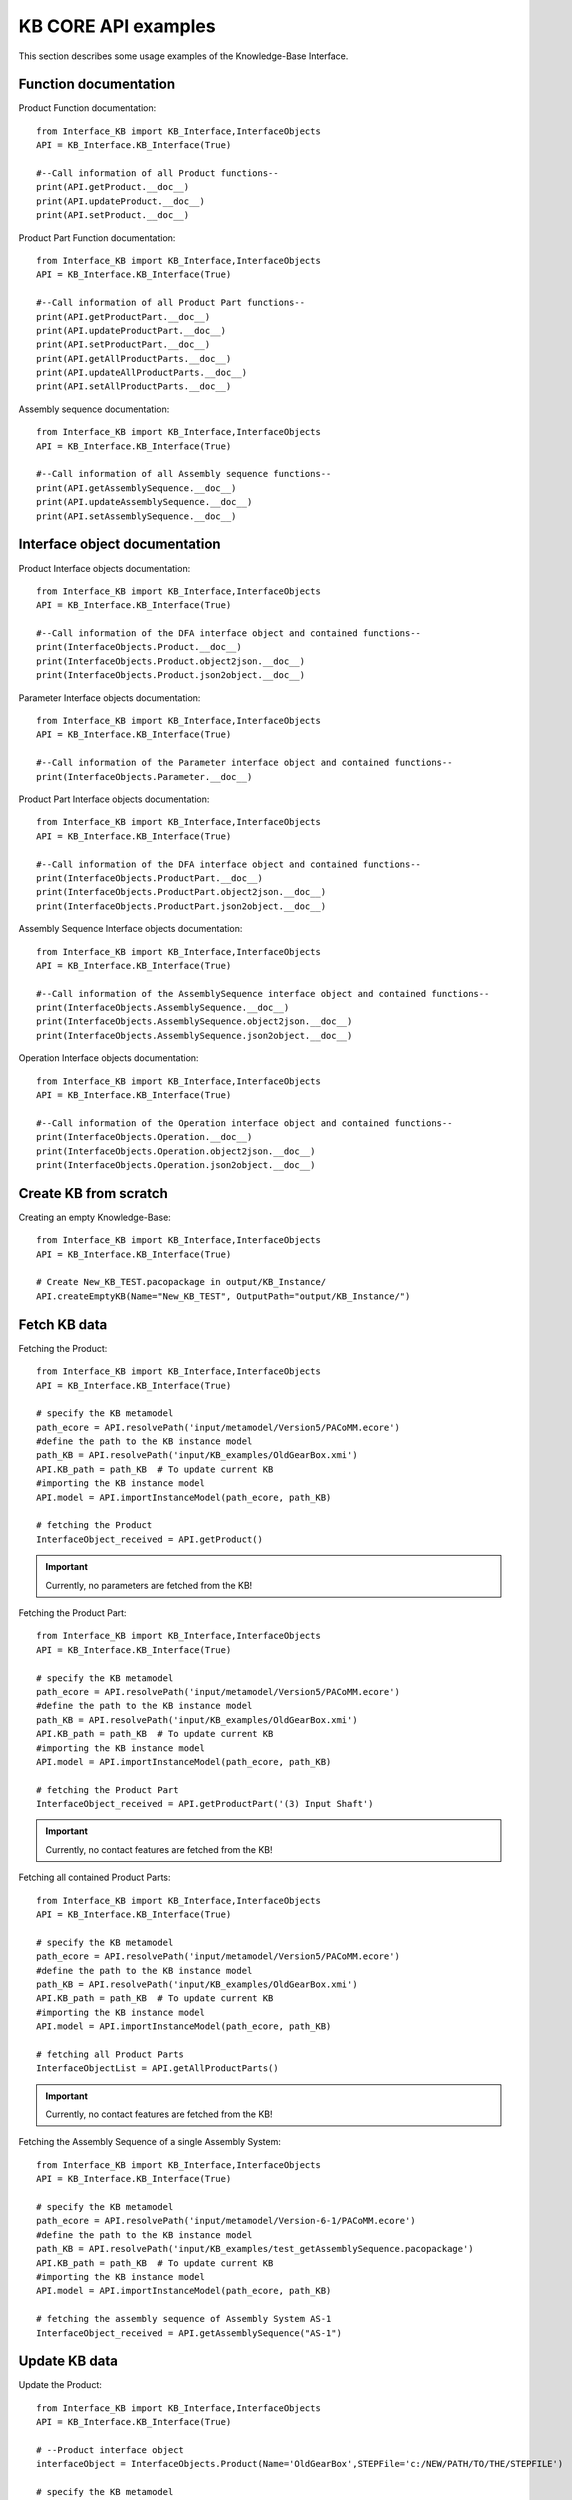 KB CORE API examples
===================================================
This section describes some usage examples of the Knowledge-Base Interface.

Function documentation
----------------------------------

Product Function documentation::

    from Interface_KB import KB_Interface,InterfaceObjects
    API = KB_Interface.KB_Interface(True)

    #--Call information of all Product functions--
    print(API.getProduct.__doc__)
    print(API.updateProduct.__doc__)
    print(API.setProduct.__doc__)

Product Part Function documentation::

    from Interface_KB import KB_Interface,InterfaceObjects
    API = KB_Interface.KB_Interface(True)

    #--Call information of all Product Part functions--
    print(API.getProductPart.__doc__)
    print(API.updateProductPart.__doc__)
    print(API.setProductPart.__doc__)
    print(API.getAllProductParts.__doc__)
    print(API.updateAllProductParts.__doc__)
    print(API.setAllProductParts.__doc__)


Assembly sequence documentation::

    from Interface_KB import KB_Interface,InterfaceObjects
    API = KB_Interface.KB_Interface(True)

    #--Call information of all Assembly sequence functions--
    print(API.getAssemblySequence.__doc__)
    print(API.updateAssemblySequence.__doc__)
    print(API.setAssemblySequence.__doc__)

Interface object documentation
-------------------------------------------------

Product Interface objects documentation::

    from Interface_KB import KB_Interface,InterfaceObjects
    API = KB_Interface.KB_Interface(True)

    #--Call information of the DFA interface object and contained functions--
    print(InterfaceObjects.Product.__doc__)
    print(InterfaceObjects.Product.object2json.__doc__)
    print(InterfaceObjects.Product.json2object.__doc__)

Parameter Interface objects documentation::

    from Interface_KB import KB_Interface,InterfaceObjects
    API = KB_Interface.KB_Interface(True)

    #--Call information of the Parameter interface object and contained functions--
    print(InterfaceObjects.Parameter.__doc__)

Product Part Interface objects documentation::

    from Interface_KB import KB_Interface,InterfaceObjects
    API = KB_Interface.KB_Interface(True)

    #--Call information of the DFA interface object and contained functions--
    print(InterfaceObjects.ProductPart.__doc__)
    print(InterfaceObjects.ProductPart.object2json.__doc__)
    print(InterfaceObjects.ProductPart.json2object.__doc__)

Assembly Sequence Interface objects documentation::

    from Interface_KB import KB_Interface,InterfaceObjects
    API = KB_Interface.KB_Interface(True)

    #--Call information of the AssemblySequence interface object and contained functions--
    print(InterfaceObjects.AssemblySequence.__doc__)
    print(InterfaceObjects.AssemblySequence.object2json.__doc__)
    print(InterfaceObjects.AssemblySequence.json2object.__doc__)

Operation Interface objects documentation::

    from Interface_KB import KB_Interface,InterfaceObjects
    API = KB_Interface.KB_Interface(True)

    #--Call information of the Operation interface object and contained functions--
    print(InterfaceObjects.Operation.__doc__)
    print(InterfaceObjects.Operation.object2json.__doc__)
    print(InterfaceObjects.Operation.json2object.__doc__)

Create KB from scratch
-------------------------------------

Creating an empty Knowledge-Base::

    from Interface_KB import KB_Interface,InterfaceObjects
    API = KB_Interface.KB_Interface(True)

    # Create New_KB_TEST.pacopackage in output/KB_Instance/
    API.createEmptyKB(Name="New_KB_TEST", OutputPath="output/KB_Instance/")

Fetch KB data
-------------------------------------

Fetching the Product::

    from Interface_KB import KB_Interface,InterfaceObjects
    API = KB_Interface.KB_Interface(True)

    # specify the KB metamodel
    path_ecore = API.resolvePath('input/metamodel/Version5/PACoMM.ecore')
    #define the path to the KB instance model
    path_KB = API.resolvePath('input/KB_examples/OldGearBox.xmi')
    API.KB_path = path_KB  # To update current KB
    #importing the KB instance model
    API.model = API.importInstanceModel(path_ecore, path_KB)

    # fetching the Product
    InterfaceObject_received = API.getProduct()


.. important:: Currently, no parameters are fetched from the KB!

Fetching the Product Part::

    from Interface_KB import KB_Interface,InterfaceObjects
    API = KB_Interface.KB_Interface(True)

    # specify the KB metamodel
    path_ecore = API.resolvePath('input/metamodel/Version5/PACoMM.ecore')
    #define the path to the KB instance model
    path_KB = API.resolvePath('input/KB_examples/OldGearBox.xmi')
    API.KB_path = path_KB  # To update current KB
    #importing the KB instance model
    API.model = API.importInstanceModel(path_ecore, path_KB)

    # fetching the Product Part
    InterfaceObject_received = API.getProductPart('(3) Input Shaft')


.. important:: Currently, no contact features are fetched from the KB!

Fetching all contained Product Parts::

    from Interface_KB import KB_Interface,InterfaceObjects
    API = KB_Interface.KB_Interface(True)

    # specify the KB metamodel
    path_ecore = API.resolvePath('input/metamodel/Version5/PACoMM.ecore')
    #define the path to the KB instance model
    path_KB = API.resolvePath('input/KB_examples/OldGearBox.xmi')
    API.KB_path = path_KB  # To update current KB
    #importing the KB instance model
    API.model = API.importInstanceModel(path_ecore, path_KB)

    # fetching all Product Parts
    InterfaceObjectList = API.getAllProductParts()

.. important:: Currently, no contact features are fetched from the KB!

Fetching the Assembly Sequence of a single Assembly System::

    from Interface_KB import KB_Interface,InterfaceObjects
    API = KB_Interface.KB_Interface(True)

    # specify the KB metamodel
    path_ecore = API.resolvePath('input/metamodel/Version-6-1/PACoMM.ecore')
    #define the path to the KB instance model
    path_KB = API.resolvePath('input/KB_examples/test_getAssemblySequence.pacopackage')
    API.KB_path = path_KB  # To update current KB
    #importing the KB instance model
    API.model = API.importInstanceModel(path_ecore, path_KB)

    # fetching the assembly sequence of Assembly System AS-1
    InterfaceObject_received = API.getAssemblySequence("AS-1")


Update KB data
------------------------------------------------

Update the Product::

    from Interface_KB import KB_Interface,InterfaceObjects
    API = KB_Interface.KB_Interface(True)

    # --Product interface object
    interfaceObject = InterfaceObjects.Product(Name='OldGearBox',STEPFile='c:/NEW/PATH/TO/THE/STEPFILE')

    # specify the KB metamodel
    path_ecore = API.resolvePath('input/metamodel/Version5/PACoMM.ecore')
    #define the path to the KB instance model
    path_KB = API.resolvePath('input/KB_examples/OldGearBox.xmi')
    API.KB_path = path_KB  # To update current KB
    #importing the KB instance model
    API.model = API.importInstanceModel(path_ecore, path_KB)

    # updating the Product model
    error = API.updateProduct(interfaceObject=interfaceObject)

.. important:: Currently, no parameters are updated within the KB!


Update the Product Part::

    from Interface_KB import KB_Interface,InterfaceObjects
    API = KB_Interface.KB_Interface(True)

    # load the json file to perform update
    jsonPath = API.resolvePath('input/JSON-docs/updateProductPart.json')
    interfaceObject = InterfaceObjects.ProductPart(jsonPath)

    # specify the KB metamodel
    path_ecore = API.resolvePath('input/metamodel/Version5/PACoMM.ecore')
    #define the path to the KB instance model
    path_KB = API.resolvePath('input/KB_examples/test_updateProductPart.xmi')
    API.KB_path = path_KB  # To update current KB
    #importing the KB instance model
    API.model = API.importInstanceModel(path_ecore, path_KB)

    # updating the Product Part model
    error = API.updateProductPart(interfaceObject)

.. important:: Currently, no contact features are updated within the KB!


Update all contained Product Parts::

    from Interface_KB import KB_Interface,InterfaceObjects
    API = KB_Interface.KB_Interface(True)

    interfaceObjectList = []

    # load the json file to perform update
    jsonPath = API.resolvePath('input/JSON-docs/InputShaft.json')
    interfaceObject1 = InterfaceObjects.ProductPart(jsonPath)
    interfaceObjectList.append(interfaceObject1)

    # load the json file to perform update
    jsonPath = API.resolvePath('input/JSON-docs/SmallGear.json')
    interfaceObject2 = InterfaceObjects.ProductPart(jsonPath)
    interfaceObjectList.append(interfaceObject2)

    # specify the KB metamodel
    path_ecore = API.resolvePath('input/metamodel/Version5/PACoMM.ecore')
    #define the path to the KB instance model
    path_KB = API.resolvePath('input/KB_examples/test_updateProductPart.xmi')
    API.KB_path = path_KB  # To update current KB
    #importing the KB instance model
    API.model = API.importInstanceModel(path_ecore, path_KB)

    # perform update
    error = API.updateAllProductParts(interfaceObjectList)

.. important:: Currently, no contact features are updated within the KB!

Update the Assembly Sequence of a single Assembly System:

.. important:: Not supported - use add function


Add KB data
----------------------------------------------

Adding the Product::

    from Interface_KB import KB_Interface,InterfaceObjects
    API = KB_Interface.KB_Interface(True)

    # load the json file to perform setter function
    interfaceObject = InterfaceObjects.Product(Name='OldGearBox', STEPFile='c:/NEW/PATH/TO/THE/STEPFILE')

    # specify the KB metamodel
    path_ecore = API.resolvePath('input/metamodel/Version-6-1/PACoMM.ecore')
    #define the path to the KB instance model
    path_KB = API.resolvePath('input/KB_examples/test_setProduct.pacopackage')
    API.KB_path = path_KB  # To update current KB
    API.ECORE_path = path_ecore  # To update current KB
    #importing the KB instance model
    API.model = API.importInstanceModel(path_ecore, path_KB)

    # Adding a new Product Part model
    error = API.setProduct(interfaceObject=interfaceObject)

.. important:: DEVELOPER NOTE: functions does not work yet -> discuss the dependencies that need to be set while adding a Product

Adding the Product Part::

    from Interface_KB import KB_Interface,InterfaceObjects
    API = KB_Interface.KB_Interface(True)

    # load the json file to perform update
    jsonPath = API.resolvePath('input/JSON-docs/addProductPart.json')
    interfaceObject = InterfaceObjects.ProductPart(jsonPath)

    # specify the KB metamodel
    path_ecore = API.resolvePath('input/metamodel/Version5/PACoMM.ecore')
    #define the path to the KB instance model
    path_KB = API.resolvePath('input/KB_examples/test_addProductPart.xmi')
    API.KB_path = path_KB  # To update current KB
    API.ECORE_path = path_ecore  # To update current KB
    #importing the KB instance model
    API.model = API.importInstanceModel(path_ecore, path_KB)

    # Adding a new Product Part model
    error = API.setProductPart(interfaceObject)

.. important:: DEVELOPER NOTE: Model(+parameters) and Material are not set correctly -> not linked


Adding all Product Parts::

    from Interface_KB import KB_Interface,InterfaceObjects
    API = KB_Interface.KB_Interface(True)

    interfaceObjectList = []

    # load the json file to perform update
    jsonPath = API.resolvePath('input/JSON-docs/ProductPart_A.json')
    interfaceObject1 = InterfaceObjects.ProductPart(jsonPath)
    interfaceObjectList.append(interfaceObject1)

    # load the json file to perform update
    jsonPath = API.resolvePath('input/JSON-docs/ProductPart_B.json')
    interfaceObject2 = InterfaceObjects.ProductPart(jsonPath)
    interfaceObjectList.append(interfaceObject2)

    # specify the KB metamodel
    path_ecore = API.resolvePath('input/metamodel/Version5/PACoMM.ecore')
    #define the path to the KB instance model
    path_KB = API.resolvePath('input/KB_examples/test_addProductPart.xmi')
    API.KB_path = path_KB  # To update current KB
    API.ECORE_path = path_ecore  # To update current KB
    #importing the KB instance model
    API.model = API.importInstanceModel(path_ecore, path_KB)

    # Adding a new Product Part model
    error = API.setAllProductParts(interfaceObjectList)

.. important:: DEVELOPER NOTE: Model(+parameters) and Material are not serialized

Adding a Assembly Sequence to an existing Assembly System::

    from Interface_KB import KB_Interface,InterfaceObjects
    API = KB_Interface.KB_Interface(False)

    # create an empty KB model
    API.createEmptyKB(Name="test_setAssemblySequence_empty", OutputPath="output/")

    # load the json file to perform update
    jsonPath = API.resolvePath('input/JSON-docs/AssemblySequence.json')
    interfaceObject = InterfaceObjects.AssemblySequence(JSONDescriptor=jsonPath, DEBUG=False)

    path_ecore = API.resolvePath('input/metamodel/Version-6-1/PACoMM.ecore')
    path_KB = API.resolvePath('output/test_setAssemblySequence_empty.pacopackage')  # TODO: make version where no Product is defined!
    API.KB_path = path_KB  # To update current KB
    API.ECORE_path = path_ecore
    API.model = API.importInstanceModel(path_ecore, path_KB)

    # updating the ASssembly Sequence and add to Assembly System
    error = API.setAssemblySequence(AssemblySystemName="TEST_AS",InterfaceObject=interfaceObject)

.. important:: Not yet serializable

Instantiating from JSON file
----------------------------------------------------------------

Instantiate the Product model ::

    from Interface_KB import KB_Interface,InterfaceObjects
    API = KB_Interface.KB_Interface(True)

    # Specify the absolute path to the JSON file
    jsonDescriptor = API.resolvePath('input/JSON-docs/Product.json')
    # instantiate the DFARule via the JSON file
    product = InterfaceObjects.Product(JSONDescriptor=jsonDescriptor)

Instantiate the Product Part model ::

    from Interface_KB import KB_Interface,InterfaceObjects
    API = KB_Interface.KB_Interface(True)

    # Specify the absolute path to the JSON file
    jsonDescriptor = API.resolvePath('input/JSON-docs/ProductPart.json')
    # instantiate the DFARule via the JSON file
    productPart = InterfaceObjects.ProductPart(JSONDescriptor=jsonDescriptor)


Instantiate the Assembly Sequence model :

.. important:: Not yet implemented -> recursiveness depth?

Generating JSON object
-----------------------------------------------------------------

Generating the Product JSON model::

    from Interface_KB import KB_Interface,InterfaceObjects
    API = KB_Interface.KB_Interface(True)

    # --Product interface object
    product = InterfaceObjects.Product(Name='OldGearBox',STEPFile='c:/NEW/PATH/TO/THE/STEPFILE')

    #generating the JSON object
    product_json = product.object2json()
    #printing the JSON object
    print(product_json)

Generating the Product Part JSON model::

    from Interface_KB import KB_Interface,InterfaceObjects
    API = KB_Interface.KB_Interface(True)

    # specify the KB metamodel
    path_ecore = API.resolvePath('input/metamodel/Version5/PACoMM.ecore')
    #define the path to the KB instance model
    path_KB = API.resolvePath('input/KB_examples/OldGearBox.xmi')
    API.KB_path = path_KB  # To update current KB
    #importing the KB instance model
    API.model = API.importInstanceModel(path_ecore, path_KB)

    # fetching the Product Part
    productPart = API.getProductPart('(3) Input Shaft')

    #generating the JSON object
    productPart_json = productPart.object2json()
    #printing the JSON object
    print(productPart_json)


Generating the Assembly Sequence JSON model::

    from Interface_KB import KB_Interface,InterfaceObjects
    API = KB_Interface.KB_Interface(True)

    # specify the KB metamodel
    path_ecore = API.resolvePath('input/metamodel/Version-6-1/PACoMM.ecore')
    #define the path to the KB instance model
    path_KB = API.resolvePath('input/KB_examples/test_getAssemblySequence.pacopackage')
    API.KB_path = path_KB  # To update current KB
    #importing the KB instance model
    API.model = API.importInstanceModel(path_ecore, path_KB)

    # fetching the assembly sequence of Assembly System AS-1
    AssemblySequence = API.getAssemblySequence("AS-1")

    #generating the JSON object
    AssemblySequence_json = AssemblySequence.object2json()
    #printing the JSON object
    print(AssemblySequence_json)
